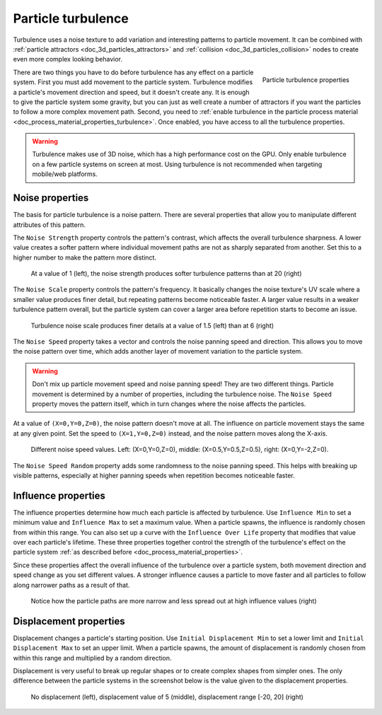 .. _doc_3d_particles_turbulence:

Particle turbulence
-------------------

.. figure:: img/particle_turbulence.webp
   :alt: Particle turbulence

Turbulence uses a noise texture to add variation and interesting patterns to particle movement.
It can be combined with :ref:`particle attractors <doc_3d_particles_attractors>` and
:ref:`collision <doc_3d_particles_collision>` nodes to create even more complex looking behavior.

.. figure:: img/particle_turbulence_properties.webp
   :alt: Turbulence properties
   :align: right

   Particle turbulence properties

There are two things you have to do before turbulence has any effect on a particle system. First you must
add movement to the particle system. Turbulence modifies a particle's movement
direction and speed, but it doesn't create any. It is enough to give the particle system some
gravity, but you can just as well create a number of attractors if you want the particles
to follow a more complex movement path. Second, you need to :ref:`enable turbulence in the particle process material <doc_process_material_properties_turbulence>`.
Once enabled, you have access to all the turbulence properties.

.. warning::

    Turbulence makes use of 3D noise, which has a high performance cost on the GPU.
    Only enable turbulence on a few particle systems on screen at most.
    Using turbulence is not recommended when targeting mobile/web platforms.

Noise properties
~~~~~~~~~~~~~~~~

The basis for particle turbulence is a noise pattern. There are several
properties that allow you to manipulate different attributes of this pattern.

The ``Noise Strength`` property controls the pattern's contrast, which affects the overall turbulence
sharpness. A lower value creates a softer pattern where individual movement paths are
not as sharply separated from another. Set this to a higher number to make the pattern more
distinct.

.. figure:: img/particle_turbulence_strength.webp
   :alt: Turbulence noise strength

   At a value of 1 (left), the noise strength produces softer turbulence patterns than at 20 (right)

The ``Noise Scale`` property controls the pattern's frequency. It basically changes the noise texture's UV scale
where a smaller value produces finer detail, but repeating patterns become noticeable faster. A larger value
results in a weaker turbulence pattern overall, but the particle system can cover a larger area before repetition
starts to become an issue.

.. figure:: img/particle_turbulence_scale.webp
   :alt: Turbulence noise scale

   Turbulence noise scale produces finer details at a value of 1.5 (left) than at 6 (right)

The ``Noise Speed`` property takes a vector and controls the noise panning speed and direction.
This allows you to move the noise pattern over time, which adds another layer of movement
variation to the particle system.

.. warning::

   Don't mix up particle movement speed and noise panning speed! They are two different things.
   Particle movement is determined by a number of properties, including the turbulence noise.
   The ``Noise Speed`` property moves the pattern itself, which in turn changes where the
   noise affects the particles.

At a value of ``(X=0,Y=0,Z=0)``, the noise pattern doesn't move at all. The influence on particle
movement stays the same at any given point. Set the speed to ``(X=1,Y=0,Z=0)`` instead, and the
noise pattern moves along the X-axis.

.. figure:: img/particle_turbulence_speed.webp
   :alt: Turbulence noise speed

   Different noise speed values. Left\: (X=0,Y=0,Z=0), middle\: (X=0.5,Y=0.5,Z=0.5), right\: (X=0,Y=-2,Z=0).

The ``Noise Speed Random`` property adds some randomness to the noise panning speed. This helps
with breaking up visible patterns, especially at higher panning speeds when repetition becomes
noticeable faster.

Influence properties
~~~~~~~~~~~~~~~~~~~~

The influence properties determine how much each particle is affected by turbulence. Use
``Influence Min`` to set a minimum value and ``Influence Max`` to set a maximum value. When a
particle spawns, the influence is randomly chosen from within this range. You can
also set up a curve with the ``Influence Over Life`` property that modifies that value
over each particle's lifetime. These three properties together control the strength of
the turbulence's effect on the particle system :ref:`as described before <doc_process_material_properties>`.

Since these properties affect the overall influence of the turbulence over a particle system,
both movement direction and speed change as you set different values. A stronger influence causes
a particle to move faster and all particles to follow along narrower paths as a result of that.

.. figure:: img/particle_turbulence_influence.webp
   :alt: Turbulence influence

   Notice how the particle paths are more narrow and less spread out at high influence values (right)

Displacement properties
~~~~~~~~~~~~~~~~~~~~~~~

Displacement changes a particle's starting position. Use ``Initial Displacement Min`` to set a
lower limit and ``Initial Displacement Max`` to set an upper limit. When a particle spawns, the
amount of displacement is randomly chosen from within this range and multiplied by a random
direction.

Displacement is very useful to break up regular shapes or to create complex shapes from simpler
ones. The only difference between the particle systems in the screenshot below is the value
given to the displacement properties.

.. figure:: img/particle_turbulence_displacement.webp
   :alt: Turbulence displacement

   No displacement (left), displacement value of 5 (middle), displacement range [-20, 20] (right)
